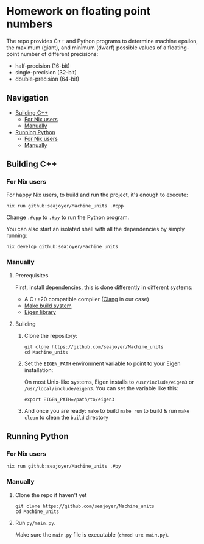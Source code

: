 * Homework on floating point numbers

The repo provides C++ and Python programs to determine machine epsilon, the maximum (giant), and minimum (dwarf) possible values of a floating-point number of different precisions:

- half-precision (16-bit)
- single-precision (32-bit)
- double-precision (64-bit)

** Navigation
- [[#cpp][Building C++]]
  - [[#cpp-nix][For Nix users]]
  - [[#cpp-manual][Manually]]
- [[#python][Running Python]]
  - [[#py-nix][For Nix users]]
  - [[#py-manual][Manually]]

** Building C++
:PROPERTIES:
:ID:       3d45554c-b29e-4b5f-b7ae-7c61a1c53039
:CUSTOM_ID: cpp
:END:

*** For Nix users
:PROPERTIES:
:ID:       07b77652-ec8b-4c96-93d5-9dcbf11e6346
:CUSTOM_ID: cpp-nix
:END:

For happy Nix users, to build and run the project, it's enough to execute:
#+begin_src shell
nix run github:seajoyer/Machine_units .#cpp
#+end_src
Change ~.#cpp~ to ~.#py~ to run the Python program.

You can also start an isolated shell with all the dependencies by simply running:
#+begin_src shell
nix develop github:seajoyer/Machine_units
#+end_src

*** Manually
:PROPERTIES:
:ID:       200d57ac-0423-486d-accc-9f4ccda4e45e
:CUSTOM_ID: cpp-manual
:END:

**** Prerequisites

First, install dependencies, this is done differently in different systems:
- A C++20 compatible compiler ([[https://clang.llvm.org/get_started.html][Clang]] in our case)
- [[https://www.gnu.org/software/make/#download][Make build system]]
- [[https://eigen.tuxfamily.org/][Eigen library]]

**** Building

1. Clone the repository:
   #+begin_src shell
   git clone https://github.com/seajoyer/Machine_units
   cd Machine_units
   #+end_src

2. Set the ~EIGEN_PATH~ environment variable to point to your Eigen installation:

   On most Unix-like systems, Eigen installs to ~/usr/include/eigen3~ or ~/usr/local/include/eigen3~. You can set the variable like this:
   #+begin_src shell
   export EIGEN_PATH=/path/to/eigen3
   #+end_src

3. And once you are ready:
   ~make~ to build
   ~make run~ to build & run
   ~make clean~ to clean the ~build~ directory

** Running Python
:PROPERTIES:
:ID:       a3df608d-d8bd-4c2f-a5e1-a6bc23b689c9
:CUSTOM_ID: python
:END:

*** For Nix users
:PROPERTIES:
:ID:       3ba23974-97c3-4309-9308-dab18feb6f45
:CUSTOM_ID: py-nix
:END:

#+begin_src shell
nix run github:seajoyer/Machine_units .#py
#+end_src

*** Manually
:PROPERTIES:
:ID:       7165e214-2923-4a40-af88-a34cca3c20ed
:CUSTOM_ID: py-manual
:END:

1. Clone the repo if haven't yet
   #+begin_src shell
   git clone https://github.com/seajoyer/Machine_units
   cd Machine_units
   #+end_src

2. Run ~py/main.py~.

   Make sure the ~main.py~ file is executable (~chmod u+x main.py~).
